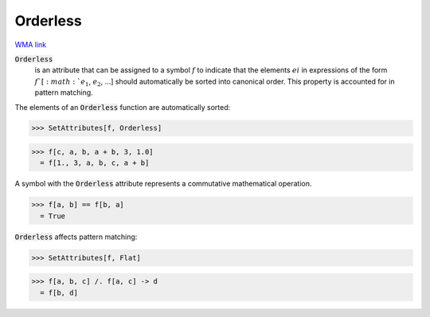 Orderless
=========

`WMA link <https://reference.wolfram.com/language/ref/Orderless.html>`_


:code:`Orderless`
    is an attribute that can be assigned to a symbol :math:`f` to         indicate that the elements :math:`ei` in expressions of the form         :math:`f`[:math:`e_1`, :math:`e_2`, ...] should automatically be sorted into         canonical order. This property is accounted for in pattern         matching.





The elements of an :code:`Orderless`  function are automatically sorted:

>>> SetAttributes[f, Orderless]

>>> f[c, a, b, a + b, 3, 1.0]
  = f[1., 3, a, b, c, a + b]

A symbol with the :code:`Orderless`  attribute represents a commutative     mathematical operation.

>>> f[a, b] == f[b, a]
  = True

:code:`Orderless`  affects pattern matching:

>>> SetAttributes[f, Flat]

>>> f[a, b, c] /. f[a, c] -> d
  = f[b, d]
